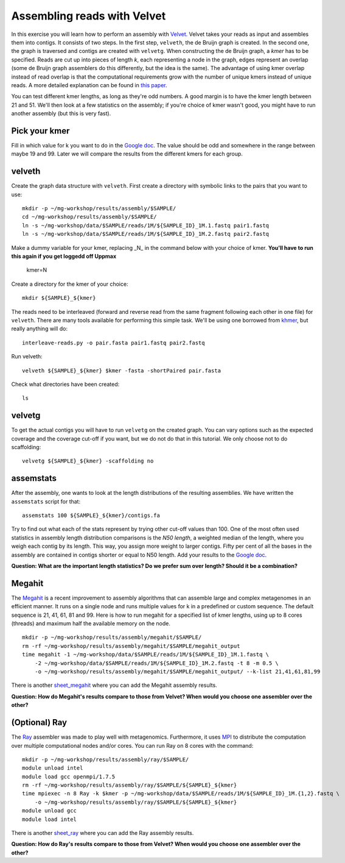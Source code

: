 ============================
Assembling reads with Velvet
============================
In this exercise you will learn how to perform an assembly with `Velvet <https://www.ebi.ac.uk/~zerbino/velvet/>`_. Velvet takes your reads as input and assembles them into contigs. It consists of two
steps. In the first step, ``velveth``, the de Bruijn graph is created.
In the second one, the graph is traversed and contigs are created with ``velvetg``.
When constructing the de Bruijn graph, a *kmer* has to be specified. Reads are
cut up into pieces of length *k*, each representing a node in the graph, edges
represent an overlap (some de Bruijn graph assemblers do this differently, but
the idea is the same). The advantage of using kmer overlap instead of read
overlap is that the computational requirements grow with the number of unique
kmers instead of unique reads. A more detailed explanation can be found in
`this paper <http://www.nature.com/nbt/journal/v29/n11/full/nbt.2023.html>`_.

You can test different kmer lengths, as long as they're odd numbers. A good margin
is to have the kmer length between 21 and 51. We'll then look at a few statistics
on the assembly; if you're choice of kmer wasn't good, you might have to run another
assembly (but this is very fast).

Pick your kmer
==============
Fill in which value for k you want to do in the `Google doc`_. The value should be odd and somewhere in the range between maybe 19 and 99. Later we will compare the results
from the different kmers for each group.

velveth
=======
Create the graph data structure with ``velveth``. First create a directory with symbolic links to the pairs that you
want to use::

    mkdir -p ~/mg-workshop/results/assembly/$SAMPLE/
    cd ~/mg-workshop/results/assembly/$SAMPLE/
    ln -s ~/mg-workshop/data/$SAMPLE/reads/1M/${SAMPLE_ID}_1M.1.fastq pair1.fastq
    ln -s ~/mg-workshop/data/$SAMPLE/reads/1M/${SAMPLE_ID}_1M.2.fastq pair2.fastq

Make a dummy variable for your kmer, replacing _N_ in the command below with your choice of kmer. **You'll have to run this again if you get loggedd off Uppmax**

    kmer=N

Create a directory for the kmer of your choice::

    mkdir ${SAMPLE}_${kmer}

The reads need to be interleaved (forward and reverse read from the same fragment following each other in one file)
for ``velveth``. There are many tools available for performing this simple task. We'll be using one borrowed from 
`khmer <http://khmer.readthedocs.org/en/latest/>`_, but really anything will do::

    interleave-reads.py -o pair.fasta pair1.fastq pair2.fastq

Run velveth::

    velveth ${SAMPLE}_${kmer} $kmer -fasta -shortPaired pair.fasta

Check what directories have been created::

    ls

velvetg
=======
To get the actual contigs you will have to run ``velvetg`` on the created
graph. You can vary options such as the expected coverage and the coverage cut-off if
you want, but we do not do that in this tutorial. We only choose not to do
scaffolding::

    velvetg ${SAMPLE}_${kmer} -scaffolding no


assemstats
==========
After the assembly, one wants to look at the length distributions of the
resulting assemblies. We have written the ``assemstats`` script for that::

    assemstats 100 ${SAMPLE}_${kmer}/contigs.fa

Try to find out what each of the stats represent by trying other cut-off values than 100.
One of the most often used statistics in assembly length distribution comparisons is
the *N50 length*, a weighted median of the length, where you weigh each contig by its
length. This way, you assign more weight to larger contigs. Fifty per cent of all
the bases in the assembly are contained in contigs shorter or equal to N50
length. Add your results to the `Google doc`_.

**Question: What are the important length statistics? Do we prefer sum over
length? Should it be a combination?**


Megahit
==================
The `Megahit <https://github.com/voutcn/megahit>`_ is a recent improvement to assembly algorithms that can assemble large and complex metagenomes in an efficient manner.
It runs on a single node and runs multiple values for k in a predefined or custom sequence. The default sequence is 21, 41, 61, 81 and 99. Here is how to run megahit for a specified list of kmer lengths, using up to 8 cores (threads) and maximum half the available memory on the node. ::
    
    mkdir -p ~/mg-workshop/results/assembly/megahit/$SAMPLE/
    rm -rf ~/mg-workshop/results/assembly/megahit/$SAMPLE/megahit_output
    time megahit -1 ~/mg-workshop/data/$SAMPLE/reads/1M/${SAMPLE_ID}_1M.1.fastq \
        -2 ~/mg-workshop/data/$SAMPLE/reads/1M/${SAMPLE_ID}_1M.2.fastq -t 8 -m 0.5 \
        -o ~/mg-workshop/results/assembly/megahit/$SAMPLE/megahit_output/ --k-list 21,41,61,81,99
    
There is another `sheet_megahit`_ where you can add the Megahit assembly results.

**Question: How do Megahit's results compare to those from Velvet? When would you choose one assembler over the other?**

(Optional) Ray
==============
The `Ray <http://denovoassembler.sourceforge.net/>`_ assembler was made to play well with metagenomics. 
Furthermore, it uses `MPI <http://en.wikipedia.org/wiki/Message_Passing_Interface>`_ to distribute the computation
over multiple computational nodes and/or cores. You can run Ray on 8 cores with the command::
    
    mkdir -p ~/mg-workshop/results/assembly/ray/$SAMPLE/
    module unload intel
    module load gcc openmpi/1.7.5
    rm -rf ~/mg-workshop/results/assembly/ray/$SAMPLE/${SAMPLE}_${kmer}
    time mpiexec -n 8 Ray -k $kmer -p ~/mg-workshop/data/$SAMPLE/reads/1M/${SAMPLE_ID}_1M.{1,2}.fastq \
        -o ~/mg-workshop/results/assembly/ray/$SAMPLE/${SAMPLE}_${kmer}
    module unload gcc
    module load intel
    

There is another `sheet_ray`_ where you can add the Ray assembly results.

**Question: How do Ray's results compare to those from Velvet? When would you choose one assembler over the other?**

.. _Google doc: https://docs.google.com/spreadsheets/d/1t2omtuDUGFdm4-V_W2GWOrJaf34_6scYyVxI7SHl2AE/edit#gid=0
.. _sheet_ray: https://docs.google.com/spreadsheets/d/1t2omtuDUGFdm4-V_W2GWOrJaf34_6scYyVxI7SHl2AE/edit#gid=587968813
.. _sheet_megahit: https://docs.google.com/spreadsheets/d/1t2omtuDUGFdm4-V_W2GWOrJaf34_6scYyVxI7SHl2AE/edit#gid=1744332060
